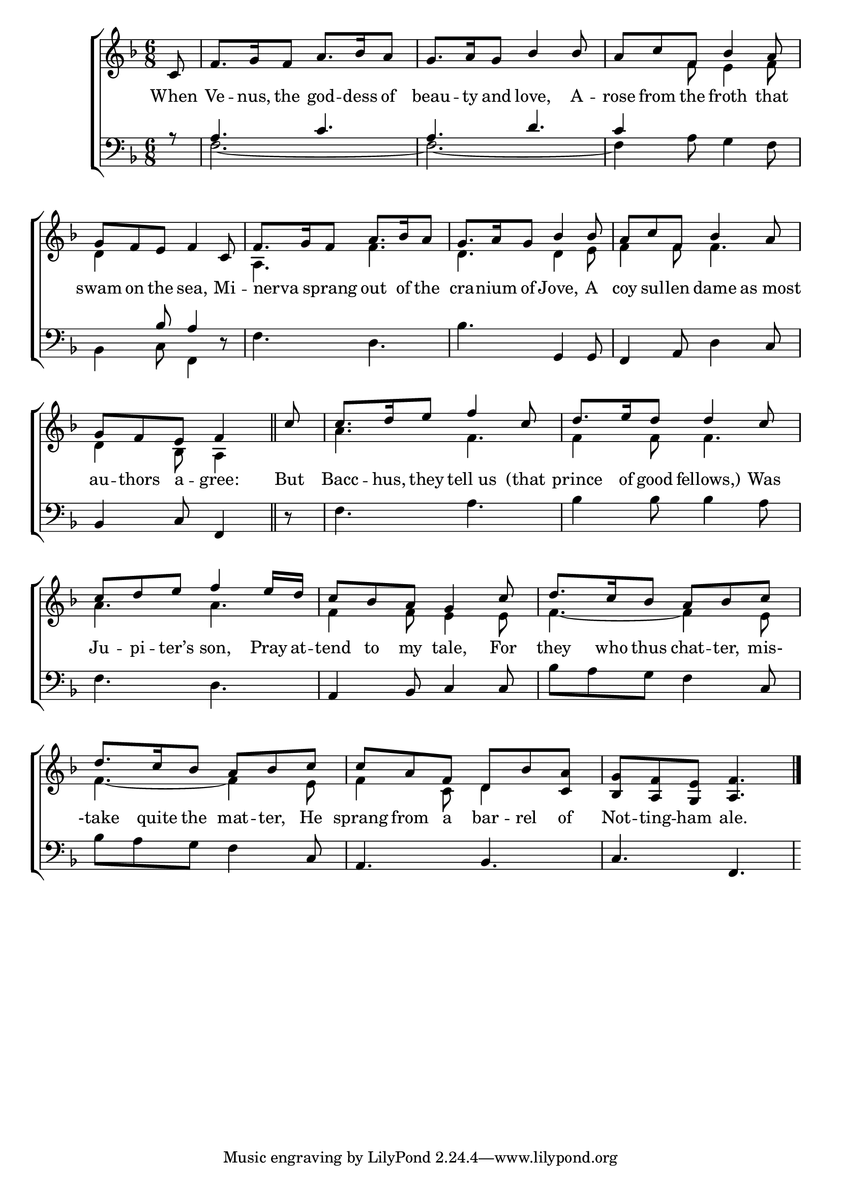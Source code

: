 \version "2.24"
\language "english"

global = {
  \time 6/8
  \key f \major
}

mBreak = { \break }

\score {

  \new ChoirStaff {
    <<
      \new Staff = "up"  {
        <<
          \global
          \new 	Voice = "one" 	\fixed c' {
            \voiceOne
            \partial 8 c8 | f8. g16 f8 a8. bf16 a8 | g8. a16 g8 bf4 8 | a c' f bf4 a8 | \mBreak
            g8 f e f4 c8 | f8. g16 f8 a8. bf16 a8 | g8. a16 g8 bf4 8 | a c' f bf4 a8 | \mBreak
            \partial 8*5 g8[ f e] f4 \bar "||" | \partial 8 c'8 | c'8. d'16 e'8 f'4 c'8 | d'8. e'16 d'8  4 c'8 | \mBreak
            c'8 d' e' f'4 e'16 d' | c'8 bf a g4 c'8 | d'8. c'16 bf8 a bf c' | \mBreak
            d'8. c'16 bf8 a bf c' | c' a f d bf <c a> | <bf, g> <a, f> <g, e> <a, f>4. | \fine
          }	% end voice one
          \new Voice  \fixed c' {
            \voiceTwo
            s8 | s2.*2 | s4 f8 e4 f8 |
            d4 s2 | a,4. f | d d4 e8 | f4 8 4. |
            d4 bf,8 a,4 | s8 | a4. f | 4 8 4. |
            a4. a | f4 8 e4 8 | f4.~4 e8 |
            f4.~4 e8 | f4 c8 d4 s8 | s2. |
          } % end voice two
        >>
      } % end staff up

      \new Lyrics \lyricsto "one" {	% verse one
        When | Ve -- nus, the god -- dess of | beau -- ty and love, A -- rose from the froth that |
        swam on the sea, Mi -- nerva _ sprang out of the | cra -- nium of Jove, A | coy sul -- len dame as_most | 
        au -- thors a -- gree: | But Bacc -- hus, they tell_us (that | prince of good fellows,) Was |
        Ju -- pi -- ter’s son, Pray at -- tend to my tale, For | they who thus chat -- ter, mis- |
        -take quite the mat -- ter, He | sprang from a bar -- rel of | Not -- ting -- ham ale. |
      }	% end lyrics verse one

      \new   Staff = "down" {
        <<
          \clef bass
          \global
          \new Voice {
            \voiceThree
            r8 | a4. c' | a d' | c'4 s2 |
            s4 bf8 a4 d8\rest | s2.*3 | 
          } % end voice three

          \new 	Voice {
            \voiceFour
            s8 f2.~ | f~ | f4 a8 g4 f8 | 
            bf,4 c8 f,4 s8 | \stemNeutral f4. d | bf g,4 8 | f,4 a,8 d4 c8 |
            bf,4 c8 f,4 | d8\rest | f4. a | bf4 8 4 a8 | 
            f4. d | a,4 bf,8 c4 8 | bf a g f4 c8 | 
            bf8 a g f4 c8 | a,4. bf, | c f, | 
          }	% end voice four

        >>
      } % end staff down
    >>
  } % end choir staff

  \layout{
    \context{
      \Score {
        \omit  BarNumber
      }%end score
    }%end context
  }%end layout

  \midi{}

}%end score